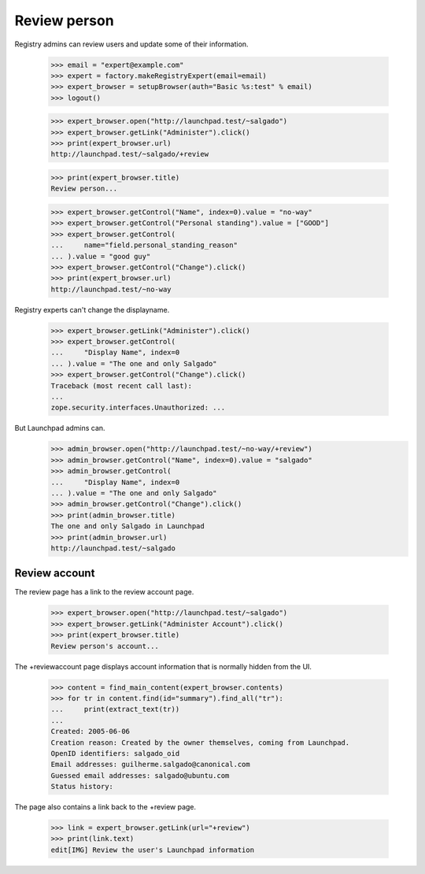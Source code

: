 Review person
=============

Registry admins can review users and update some of their information.

    >>> email = "expert@example.com"
    >>> expert = factory.makeRegistryExpert(email=email)
    >>> expert_browser = setupBrowser(auth="Basic %s:test" % email)
    >>> logout()

    >>> expert_browser.open("http://launchpad.test/~salgado")
    >>> expert_browser.getLink("Administer").click()
    >>> print(expert_browser.url)
    http://launchpad.test/~salgado/+review

    >>> print(expert_browser.title)
    Review person...

    >>> expert_browser.getControl("Name", index=0).value = "no-way"
    >>> expert_browser.getControl("Personal standing").value = ["GOOD"]
    >>> expert_browser.getControl(
    ...     name="field.personal_standing_reason"
    ... ).value = "good guy"
    >>> expert_browser.getControl("Change").click()
    >>> print(expert_browser.url)
    http://launchpad.test/~no-way

Registry experts can't change the displayname.

    >>> expert_browser.getLink("Administer").click()
    >>> expert_browser.getControl(
    ...     "Display Name", index=0
    ... ).value = "The one and only Salgado"
    >>> expert_browser.getControl("Change").click()
    Traceback (most recent call last):
    ...
    zope.security.interfaces.Unauthorized: ...

But Launchpad admins can.
    >>> admin_browser.open("http://launchpad.test/~no-way/+review")
    >>> admin_browser.getControl("Name", index=0).value = "salgado"
    >>> admin_browser.getControl(
    ...     "Display Name", index=0
    ... ).value = "The one and only Salgado"
    >>> admin_browser.getControl("Change").click()
    >>> print(admin_browser.title)
    The one and only Salgado in Launchpad
    >>> print(admin_browser.url)
    http://launchpad.test/~salgado


Review account
--------------

The review page has a link to the review account page.

    >>> expert_browser.open("http://launchpad.test/~salgado")
    >>> expert_browser.getLink("Administer Account").click()
    >>> print(expert_browser.title)
    Review person's account...

The +reviewaccount page displays account information that is normally
hidden from the UI.

    >>> content = find_main_content(expert_browser.contents)
    >>> for tr in content.find(id="summary").find_all("tr"):
    ...     print(extract_text(tr))
    ...
    Created: 2005-06-06
    Creation reason: Created by the owner themselves, coming from Launchpad.
    OpenID identifiers: salgado_oid
    Email addresses: guilherme.salgado@canonical.com
    Guessed email addresses: salgado@ubuntu.com
    Status history:

The page also contains a link back to the +review page.

    >>> link = expert_browser.getLink(url="+review")
    >>> print(link.text)
    edit[IMG] Review the user's Launchpad information
